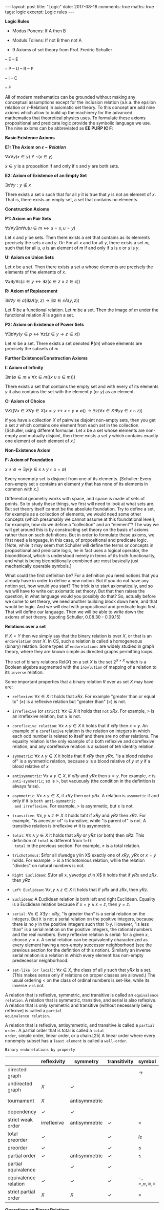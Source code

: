 #+STARTUP: showall indent
#+STARTUP: hidestars
#+BEGIN_HTML
---
layout: post
title: "Logic"
date: 2017-08-18
comments: true
maths: true
tags: logic
excerpt: Logic rules
---
#+END_HTML

*Logic Rules*

- Modus Ponens: If A then B
- Moduls Tollens: If not B then not A

- 9 Axioms of set theory from Prof. Fredric Schuller
-- E
-- E

-- P
-- U
-- R
-- P

-- I
-- C

-- F

All of modern mathematics can be grounded without making any
conceptual assumptions except for the inclusion relation (a.k.a. the
epsilon relation or \(\epsilon\)–Relation) in axiomatic set
theory. To this concept are add nine axioms which allow to build up
the machinery for the advanced mathematics that theoretical physics
uses. To formulate these axioms propositional and predicate logic
provide the symbolic language we use. The nine axioms can be
abbreviated as **EE PURP
IC F**:

**Basic Existence Axioms**

**E1: The Axiom on \(\epsilon-Relation \)**

\(\forall x \forall y (x\in y) \veebar \neg (x\in y)\)

\(x\in y\) is a proposition if and only if $x$ and $y$ are both sets.


**E2: Axiom of Existence of an Empty Set**

\(\exists x \forall y: y\notin x\)

There exists a set $x$ such that for all $y$ it is true that $y$ is not an
element of $x$. That is, there exists an empty set, a set that contains
no elements.


**Construction Axioms**

**P1: Axiom on Pair Sets**

\(\forall x \forall y \exists m \forall u (u\in m\leftrightarrow u=x,  u=y)\)

Let $x$ and $y$ be sets. Then there exists a set that contains as its
elements precisely the sets $x$ and $y$. Or: For all $x$ and for all $y$,
there exists a set $m$, such that for all $u$, $u$ is an element of $m$ if and
only if $u$ is $x$ or $u$ is $y$.

**U: Axiom on Union Sets**

Let $x$ be a set. Then there exists a set $u$ whose elements are precisely
the elements of the elements of $x$.

\(\forall x \exists y \forall c (c\in y \leftrightarrow\exists z (c\in z \wedge z\in x))\)

**R: Axiom of Replacement**

\(\exists x\forall y \in a(\exists z  A(y, z)\rightarrow\exists z\in x A(y, z) )\)

Let $R$ be a functional relation. Let $m$ be a set. Then the image of $m$
under the functional relation $R$ is again a set.


**P2: Axiom on Existence of Power Sets**

\(\forall \exists p \forall y (y\in p\leftrightarrow\forall z  (z\in y\rightarrow z\in x))\)

 Let $m$ be a set. There exists a set denoted $\mathbf{P}(m)$ whose elements are
 precisely the subsets of $m$.

**Further Existence/Construction Axioms**

**I: Axiom of Infinity**

\(\exists m (\emptyset\in m \wedge \forall x\in m((x\cup {x}\in m)))\)

There exists a set that contains the empty set and with every of its
elements $y$ it also contains the set with the element $y$ (or ${y}$) as an
element.

**C: Axiom of Choice**

\(\forall X((\forall x\in X\forall y\in X(x=y\leftrightarrow x\cap y\ne\emptyset))\rightarrow\exists z(\forall x\in X\exists ! y y\in x\cap z))\)

if you have a collection $X$ of pairwise disjoint non-empty sets, then
you get a set $z$ which contains one element from each set in the
collection. [Schuller, using different formulae: Let $x$ be a set whose
elements are non-empty and mutually disjoint, then there exists a set
$y$ which contains exactly one element of each element of $x$.]


**Non-Existence Axiom**


**F: Axiom of Foundation**

\(x\neq\emptyset\rightarrow\exists y(y\in x\wedge y\cap x=\emptyset)\)

Every nonempty set is disjunct from one of its elements. [Schuller:
Every non-empty set $x$ contains an element $y$ that has none of its
elements in common with $x$.]


Differential geometry works with space, and space is made of sets
of points. So to study these things, we first will need to look at
what sets are. But set theory itself cannot be the absolute foundation.
 Try to define a set, for example as a
collection of elements, we would need some other concepts
(which presumably we cannot assume at this foundational level); for
example, how do we define a “collection” and an “element”? The way we
will get around this is by constructing set theory on the basis of
axioms rather than on such definitions. But in order to formulate
these axioms, we first need a language, in this case, of propositional
and predicate logic.  [Note, while it may seem that Schuller will
define the terms or concepts in propositional and predicate logic, he
in fact uses a logical operator, the biconditional, which is
understood merely in terms of its truth functionality, and what is
being biconditionally combined are most basically just mechanically
operable symbols.]

What could the first definition be? For a definition you need notions
that you already have in order to define a new notion. But if you do
not have any notion yet, how would you start? The trick is to start
axiomatically, and so we will have to write out axiomatic set
theory. But that then raises the question, in what language would you
possibly do that? So, actually before we come to set theory, we need
another building block down here, and that would be logic. And we will
deal with propositional and predicate logic first. That will define
our language. Then we will be able to write down the axioms of set
theory. (quoting Schuller, 0.08.30 - 0.09.15)

**Relations over a set**

If $X = Y$ then we simply say that the binary relation is over $X$, or
that is an ~endorelation~ over $X$. In CS, such a relation is called a
homogeneous (binary) relation. Some types of ~endorelations~ are
widely studied in graph theory, where they are known simple as
directed graphs permitting loops.

The set of binary relations $\mathbf{\mbox{Rel}}(X)$ on a set $X$ is
the set $2^{X\times X}$ which is a Boolean algebra augmented with the
~inovlution~ of mapping of a relation to its ~inverse~ relation.

Some important properties that a binary relation $R$ over as set $X$
may have are:

- ~reflexive~: $\forall x\in X$ it holds that $xRx$. For example
  "greater than or equal to" ($\ge$) is a reflexive relation but
  "greater than" (>) is not.

- ~irreflexive~ (or ~strict~): $\forall x\in X$ it holds that ~not~
  $xRx$. For example, $>$ is an irreflexive relation, but $\ge$ is
  not.

- ~coreflexive relation~: $\forall x\wedge y\in X$ it holds that if
  $xRy$ then $x=y$. An example of a ~coreflexive~ relation is the
  relation on integers in which each odd number is related to itself
  and there are no other relations. The equality relation is the only
  example of a both reflexive and coreflexive relation, and any
  coreflexive relation is a subset of teh identity relation.

- ~symmetric~: $\forall x\wedge y\in X$ it holds that if $xRy$ then
  $yRx$. "Is a blood relative of" is a symmetric relation, because $x$
  is a blood relative of $y\rightleftarrow y$ if a blood relative of
  $x$

- ~antisymmetric~: $\forall x\wedge y\in X$, if $xRy$ and $yRx$ then
  $x=y$. For example, $\ge$ is ~anti-symmetric~; so is $>$, but
  vacuously (the condition in the definition is always false).

- ~asymmetric~: $\forall x\wedge y\in X$, if $xRy$ then ~not~ $yRx$. A
  relation is ~asymmetic~ if and only if it is ~both anti-symmetric
  and irreflexive~. For example, $>$ is asymmetic, but $\ge$ is not.

- ~transitive~: $\forall x, y\wedge z\in X$ it holds taht if $xRy$ and
  $yRz$ then $xRz$. For example, "is ancestor of" is transitive, while
  "is parent of" is not. A transitive relation is irreflexive
  $\rightleftarrow$ it is asymmetric.

- ~total~: $\forall x\wedge y\in X$ it holds that $xRy$ or $yRz$ (or
  both) then $xRz$. This definition of ~total~ is different from ~left
  total~ in the previous section. For example, $\ge$ is a total
  relation.

- ~trichotomous~: $\for all x\wedge y\in X$ exactly one of $xRy$,
  $yRx$ or $x=y$ holds. For example, $>$ is a trichotomous relation,
  while the relation "divides" on natural numbers is not.

- ~Right Euclidean~: $\for all x, y\wedge z\in X$ it holds that if
  $yRx$ and $zRx$. then $yRz$

- ~Left Euclidean~: $\forall x, y\wedge z\in X$ it holds that if $yRx$
  and $zRx$, then $yRz$.

- ~Euclidean~: A Euclidean relation is both left and right
  Euclidean. Equality is a Euclidean relation because if $x=y\wedge
  x=z$, then $y=z$.

- ~serial~: $\forall x\in X\exists y: xRy$, "Is greater than" is a
  serial relation on the integers. But it is not a serial relation on
  the positive integers, because there is no $y$ in the positive
  integers such that 1>y. However, "is less than" is a serial relation
  on the positive integers, the rational numbers and the real
  numbers. Every reflexive relation is serial: for a given $x$, choose
  $y=x$. A serial relation can be equivalently characterized as every
  element having a non-empty successor neighborhood (see the previous
  section for the definition of this notion). Similarly an inverse
  serial relation is a relation in which every element has non-empty
  predecessor neighborhood.

- ~set-like (or local)~: $\forall x\in X$, the class of all $y$ such
  that $yRx$ is a set. (This makes sense only if relations on proper
  classes are allowed.) The usual ordering $<$ on the class of ordinal
  numbers is set-like, while its inverse $>$ is not.

A relation that is reflexive, symmetric, and transitive is called an
~equivalence relation~. A relation that is symmetric, transitive, and
serial is also reflexive. A relation that is only symmetric and
transitive (without necessarily being reflexive) is called a ~partial
equivalence relation~.

A relation that is reflexive, antisymmetric, and transitive is called
a ~partial order~. A partial order that is total is called a ~total
order~, simple order, linear order, or a chain.[25] A linear order
where every nonempty subset has a ~least element~ is called a
~well-order~.

~Binary endorelations by property~

|                      | reflexivity  | symmetry      | transitivity | symbol                     | example       |
|----------------------+--------------+---------------+--------------+----------------------------+---------------|
| directed graph       |              |               |              | $\rightarrow$              |               |
| undirected graph     | $X$          | $\checkmark$  |              |                            |               |
| tournament           | $X$          | antisymmetric |              |                            | pecking order |
| dependency           | $\checkmark$ | $\checkmark$  |              |                            |               |
| strict weak order    | irreflexive  | antisymmetric | $\checkmark$ | $<$                        |               |
| total preorder       | $\checkmark$ |               | $\checkmark$ | $le$                       |               |
| preorder             | $\checkmark$ |               | $\checkmark$ | $\le$                      | preference    |
| partial order        | $\checkmark$ | antisymmetric | $\checkmark$ | $\le$                      | subset        |
| partial equivalence  |              | $\checkmark$  | $\checkmark$ |                            |               |
| equivalence relation | $\checkmark$ | $\checkmark$  | $\checkmark$ | $-,=,\approx,\cong,\equiv$ | equality      |
| strict partial order | $X$          | $X$           | $\checkmark$ | $<$                        | proper subset |

**Operations on Binary Relations**

If $R, S$ are binary relations over $X and Y$, then each of the
following is a binary relation over $X$ and $Y$:

- ~Union~: $R\cup S\subseteq X × Y$, defined as $R\cup S = { (x, y) | (x, y)\in R or (x,
y)\in S }$. For example, $\ge$ is the union of $>$ and $=$.

- ~Intersection~: $R\cap S\subseteq X × Y$, defined as $R\cap S =
  { (x, y) | (x, y)\in R and (x, y)\in S }$.
If $R$ is a binary relation over $X$ and $Y$, and $S$ is a binary
relation over $Y$ and $Z$, then the following is a binary relation
over $X$ and $Z$:

- ~Composition~: $S\circ R$, also denoted $R\circ S$ (or $R\circ S$),
  defined as $S\circ R = (x, z)|\exists y\in Y$, such that
 $(x, y)\in R\wedge (y, z)\in S$. The order of $R$ and $S$ in the
notation $S\circ R$, used here agrees
with the standard notational order for composition of functions. For
example, the composition "is mother of" $\circ$ "is parent of" yields "is
maternal grandparent of", while the composition "is parent of" $\circ$ "is
mother of" yields "is grandmother of".  A relation $R$ on sets $X$ and $Y$
is said to be contained in a relation $S$ on $X$ and $Y$ if $R$ is a subset of
$S$, that is, if $xRy$ always implies $xSy$. In this case, if $R$ and $S$
disagree, $R$ is also said to be smaller than $S$. For example, $>$ is
contained in $\ge$.

If $R$ is a binary relation over $X$ and $Y$, then the following is a binary
relation over $Y$ and $X$:

- ~Inverse or converse~: $R^{-1}, defined as R^{-1} = { (y, x) | (x, y)\in
R }$. A binary relation over a set is equal to its inverse if and only
if it is symmetric. See also duality (order theory). For example, "is
less than" ($<$) is the inverse of "is greater than" ($>$).  If $R$ is a
binary relation over $X$, then each of the following is a binary
relation over $X$:

- ~Reflexive closure~: $R^{=}, defined as $R^{=} = { (x, x) | x\in X }
  \cup R$ or the
smallest reflexive relation over $X$ containing $R$. This can be
proven to be equal to the intersection of all reflexive relations
containing $R$.  Reflexive reduction: $R^{\ne}$, defined as $R^{\ne} =
R\ { (x, x) | x\in X }$ or the largest irreflexive relation over $X$
contained in $R$.

- ~Transitive closure~: $R^{+}, defined as the smallest transitive
  relation over $X$
containing $R$. This can be seen to be equal to the intersection of
all transitive relations containing $R%.

- ~Reflexive transitive closure~: $R^{*},
defined as $R^{*} = (R^{+})^{=}, the smallest preorder containing $R$.
Reflexive transitive symmetric closure: $R^{\equiv}, defined as the smallest
equivalence relation over $X$ containing $R$.

**Complement**

 If $R$ is a binary relation over $X$ and $Y$, then the following too:

The complement $S$ is defined as $xSy$ if not $xRy$. For example, on
real numbers, $\le$ is the complement of $>$.  The complement of the
inverse is the inverse of the complement.

If $X=Y$, the complement has the following properties:

If a relation is symmetric, the complement is too.  The complement of
a reflexive relation is irreflexive and vice versa.  The complement of
a strict weak order is a total preorder and vice versa.  The
complement of the inverse has these same properties.

**Restriction**

The restriction of a binary relation on a set $X$ to a
subset $S$ is the set of all pairs $(x, y)$ in the relation for which $x$
and $y$ are in $S$.

If a relation is reflexive, irreflexive, symmetric, antisymmetric,
asymmetric, transitive, total, trichotomous, a partial order, total
order, strict weak order, total preorder (weak order), or an
equivalence relation, its restrictions are too.

However, the transitive closure of a restriction is a subset of the
restriction of the transitive closure, i.e., in general not equal. For
example, restricting the relation "x is parent of y" to females yields
the relation "x is mother of the woman y"; its transitive closure
doesn't relate a woman with her paternal grandmother. On the other
hand, the transitive closure of "is parent of" is "is ancestor of";
its restriction to females does relate a woman with her paternal
grandmother.

Also, the various concepts of completeness (not to be confused with
being "total") do not carry over to restrictions. For example, on the
set of real numbers a property of the relation "$\le$" is that every
non-empty subset $S$ of $R$ with an upper bound in $R$ has a least upper
bound (also called supremum) in $R$. However, for a set of rational
numbers this supremum is not necessarily rational, so the same
property does not hold on the restriction of the relation "$\le$" to the
set of rational numbers.

The left-restriction (right-restriction, respectively) of a binary
relation between $X4 and $Y$ to a subset $S$ of its domain (codomain) is the
set of all pairs $(x, y)$ in the relation for which $x(y)$ is an element
of $S$.
